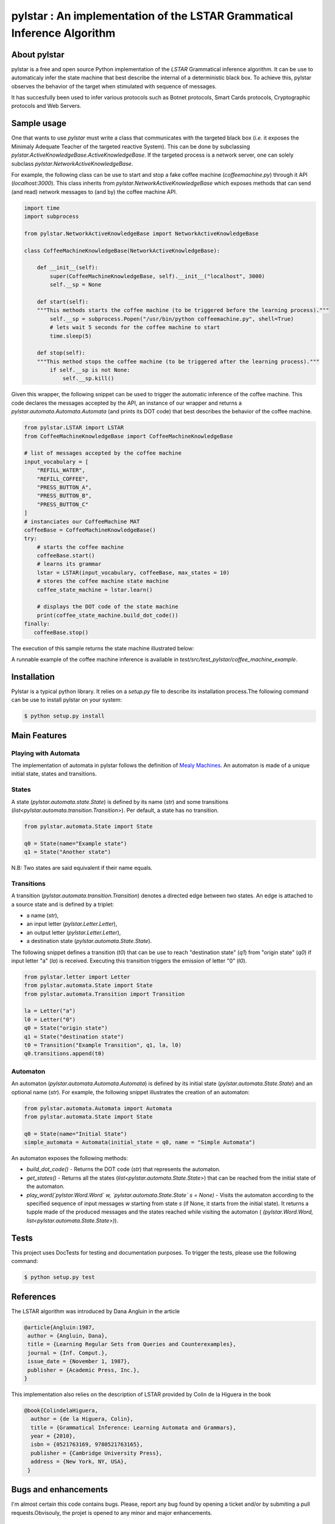 ========================================================================
pylstar : An implementation of the LSTAR Grammatical Inference Algorithm
========================================================================

.. image:: https://travis-ci.org/gbossert/pylstar.svg?branch=master
    :target: https://travis-ci.org/gbossert/pylstar
    :alt: Continuous integration

.. image:: https://coveralls.io/repos/github/gbossert/pylstar/badge.svg?branch=master
    :target: https://coveralls.io/github/gbossert/pylstar?branch=master
    :alt: Code coverage


About pylstar
=============

pylstar is a free and open source Python implementation of the *LSTAR* Grammatical inference algorithm. It can be use to automaticaly infer the state machine that best describe the internal of a deterministic black box. To achieve this, pylstar observes the behavior of the target when stimulated with sequence of messages.

It has succesfully been used to infer various protocols such as Botnet protocols, Smart Cards protocols, Cryptographic protocols and Web Servers.


Sample usage
============

One that wants to use *pylstar* must write a class that communicates with the targeted black box (*i.e.* it exposes the Minimaly Adequate Teacher of the targeted reactive System). This can be done by subclassing `pylstar.ActiveKnowledgeBase.ActiveKnowledgeBase`. If the targeted process is a network server, one can solely subclass `pylstar.NetworkActiveKnowledgeBase`.

For example, the following class can be use to start and stop a fake coffee machine (`coffeemachine.py`) through it API (`localhost:3000`). This class inherits from `pylstar.NetworkActiveKnowledgeBase` which exposes methods that can send (and read) network messages to (and by) the coffee machine API.

.. code:: python

    import time
    import subprocess

    from pylstar.NetworkActiveKnowledgeBase import NetworkActiveKnowledgeBase

    class CoffeeMachineKnowledgeBase(NetworkActiveKnowledgeBase):

        def __init__(self):
            super(CoffeeMachineKnowledgeBase, self).__init__("localhost", 3000)
            self.__sp = None

        def start(self):
        """This methods starts the coffee machine (to be triggered before the learning process)."""
            self.__sp = subprocess.Popen("/usr/bin/python coffeemachine.py", shell=True)
            # lets wait 5 seconds for the coffee machine to start
            time.sleep(5)
            
        def stop(self):
        """This method stops the coffee machine (to be triggered after the learning process)."""
            if self.__sp is not None:
                self.__sp.kill()

Given this wrapper, the following snippet can be used to trigger the automatic inference of the coffee machine. This code declares the messages accepted by the API, an instance of our wrapper and returns a `pylstar.automata.Automata.Automata` (and prints its DOT code) that best describes the behavior of the coffee machine.

.. code:: python

    from pylstar.LSTAR import LSTAR
    from CoffeeMachineKnowledgeBase import CoffeeMachineKnowledgeBase

    # list of messages accepted by the coffee machine
    input_vocabulary = [
        "REFILL_WATER",
        "REFILL_COFFEE",
        "PRESS_BUTTON_A",
        "PRESS_BUTTON_B",
        "PRESS_BUTTON_C"    
    ]
    # instanciates our CoffeeMachine MAT
    coffeeBase = CoffeeMachineKnowledgeBase()
    try:
        # starts the coffee machine
        coffeeBase.start()
        # learns its grammar
        lstar = LSTAR(input_vocabulary, coffeeBase, max_states = 10)
        # stores the coffee machine state machine
        coffee_state_machine = lstar.learn()

        # displays the DOT code of the state machine
        print(coffee_state_machine.build_dot_code())
    finally:
       coffeeBase.stop()

The execution of this sample returns the state machine illustrated below:

.. image:: https://rawgithub.com/gbossert/pylstar/next/resources/docs/coffee_machine.svg
    :alt: State Machine of the CoffeeMachine Implementation

A runnable example of the coffee machine inference is available in `test/src/test_pylstar/coffee_machine_example`.

Installation
============

Pylstar is a typical python library. It relies on a `setup.py` file to describe its installation process.The following command can be use to install pylstar on your system:

.. code:: bash
	  
    $ python setup.py install 

Main Features
=============

Playing with Automata
---------------------

The implementation of automata in pylstar follows the definition of `Mealy Machines <https://en.wikipedia.org/wiki/Mealy_machine>`_. An automaton is made of a unique initial state, states and transitions.

States
------

A state (`pylstar.automata.state.State`) is defined by its name (`str`) and some transitions (`list<pylstar.automata.transition.Transition>`). Per default, a state has no transition.

.. code:: python

    from pylstar.automata.State import State

    q0 = State(name="Example state")
    q1 = State("Another state")

N.B: Two states are said equivalent if their name equals.

Transitions
-----------

A transition (`pylstar.automata.transition.Transition`) denotes a directed edge between two states. An edge is attached to a source state and is defined by a triplet:

* a name (`str`),
* an input letter (`pylstar.Letter.Letter`),
* an output letter (`pylstar.Letter.Letter`),
* a destination state (`pylstar.automata.State.State`).
 
The following snippet defines a transition (`t0`) that can be use to reach "destination state" (`q1`) from "origin state" (`q0`) if input letter "a" (`la`) is received. Executing this transition triggers the emission of letter "0" (`l0`).

.. code:: python

    from pylstar.letter import Letter
    from pylstar.automata.State import State
    from pylstar.automata.Transition import Transition

    la = Letter("a")
    l0 = Letter("0")
    q0 = State("origin state")
    q1 = State("destination state")
    t0 = Transition("Example Transition", q1, la, l0) 
    q0.transitions.append(t0)

Automaton
---------

An automaton (`pylstar.automata.Automata.Automata`) is defined by its initial state (`pylstar.automata.State.State`) and an optional name (`str`). For example, the following snippet illustrates the creation of an automaton:

.. code:: python

    from pylstar.automata.Automata import Automata
    from pylstar.automata.State import State

    q0 = State(name="Initial State")
    simple_automata = Automata(initial_state = q0, name = "Simple Automata")

An automaton exposes the following methods:

- *build_dot_code()* - Returns the DOT code (`str`) that represents the automaton.
- *get_states()* - Returns all the states (`list<pylstar.automata.State.State>`) that can be reached from the initial state of the automaton.
- *play_word(`pylstar.Word.Word` w, `pylstar.automata.State.State` s = None)* - Visits the automaton according to the specified sequence of input messages `w` starting from state `s` (if None, it starts from the initial state). It returns a tupple made of the produced messages and the states reached while visiting the automaton ( `(pylstar.Word.Word, list<pylstar.automata.State.State>)`).

  
Tests
=====

This project uses DocTests for testing and documentation purposes.
To trigger the tests, please use the following command:

.. code:: bash
	  
    $ python setup.py test


References
==========

The LSTAR algorithm was introduced by Dana Angluin in the article

.. code:: 

    @article{Angluin:1987,
     author = {Angluin, Dana},
     title = {Learning Regular Sets from Queries and Counterexamples},
     journal = {Inf. Comput.},
     issue_date = {November 1, 1987},
     publisher = {Academic Press, Inc.},
    } 

This implementation also relies on the description of LSTAR provided by Colin de la Higuera in the book

.. code::

    @book{ColindelaHiguera,
      author = {de la Higuera, Colin},
      title = {Grammatical Inference: Learning Automata and Grammars},
      year = {2010},
      isbn = {0521763169, 9780521763165},
      publisher = {Cambridge University Press},
      address = {New York, NY, USA},
     }

Bugs and enhancements
=====================

I'm almost certain this code contains bugs. Please, report any bug found by opening a ticket and/or by submiting a pull requests.Obvisouly, the projet is opened to any minor and major enhancements.

Author
======

* Georges Bossert <gbossert@miskin.fr>

License
=======

This software is licensed under the GPLv3 License. See the ``COPYING.txt`` file
in the top distribution directory for the full license text.
    
